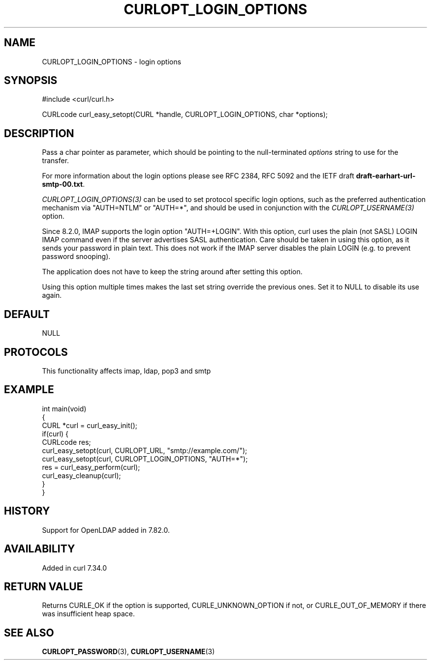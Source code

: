 .\" generated by cd2nroff 0.1 from CURLOPT_LOGIN_OPTIONS.md
.TH CURLOPT_LOGIN_OPTIONS 3 "2025-01-21" libcurl
.SH NAME
CURLOPT_LOGIN_OPTIONS \- login options
.SH SYNOPSIS
.nf
#include <curl/curl.h>

CURLcode curl_easy_setopt(CURL *handle, CURLOPT_LOGIN_OPTIONS, char *options);
.fi
.SH DESCRIPTION
Pass a char pointer as parameter, which should be pointing to the
null\-terminated \fIoptions\fP string to use for the transfer.

For more information about the login options please see RFC 2384, RFC 5092 and
the IETF draft \fBdraft\-earhart\-url\-smtp\-00.txt\fP.

\fICURLOPT_LOGIN_OPTIONS(3)\fP can be used to set protocol specific login options,
such as the preferred authentication mechanism via "AUTH=NTLM" or "AUTH=*",
and should be used in conjunction with the \fICURLOPT_USERNAME(3)\fP option.

Since 8.2.0, IMAP supports the login option "AUTH=+LOGIN". With this option,
curl uses the plain (not SASL) LOGIN IMAP command even if the server
advertises SASL authentication. Care should be taken in using this option, as
it sends your password in plain text. This does not work if the IMAP server
disables the plain LOGIN (e.g. to prevent password snooping).

The application does not have to keep the string around after setting this
option.

Using this option multiple times makes the last set string override the
previous ones. Set it to NULL to disable its use again.
.SH DEFAULT
NULL
.SH PROTOCOLS
This functionality affects imap, ldap, pop3 and smtp
.SH EXAMPLE
.nf
int main(void)
{
  CURL *curl = curl_easy_init();
  if(curl) {
    CURLcode res;
    curl_easy_setopt(curl, CURLOPT_URL, "smtp://example.com/");
    curl_easy_setopt(curl, CURLOPT_LOGIN_OPTIONS, "AUTH=*");
    res = curl_easy_perform(curl);
    curl_easy_cleanup(curl);
  }
}
.fi
.SH HISTORY
Support for OpenLDAP added in 7.82.0.
.SH AVAILABILITY
Added in curl 7.34.0
.SH RETURN VALUE
Returns CURLE_OK if the option is supported, CURLE_UNKNOWN_OPTION if not, or
CURLE_OUT_OF_MEMORY if there was insufficient heap space.
.SH SEE ALSO
.BR CURLOPT_PASSWORD (3),
.BR CURLOPT_USERNAME (3)
